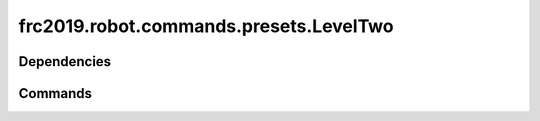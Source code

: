 ===================================
frc2019.robot.commands.presets.LevelTwo
===================================

------------
Dependencies
------------

--------
Commands
--------
